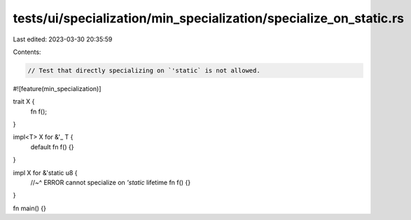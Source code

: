 tests/ui/specialization/min_specialization/specialize_on_static.rs
==================================================================

Last edited: 2023-03-30 20:35:59

Contents:

.. code-block:: rs

    // Test that directly specializing on `'static` is not allowed.

#![feature(min_specialization)]

trait X {
    fn f();
}

impl<T> X for &'_ T {
    default fn f() {}
}

impl X for &'static u8 {
    //~^ ERROR cannot specialize on `'static` lifetime
    fn f() {}
}

fn main() {}


